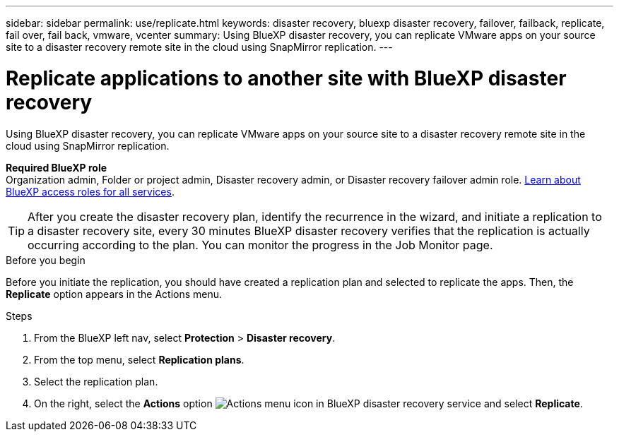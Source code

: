 ---
sidebar: sidebar
permalink: use/replicate.html
keywords: disaster recovery, bluexp disaster recovery, failover, failback, replicate, fail over, fail back, vmware, vcenter
summary: Using BlueXP disaster recovery, you can replicate VMware apps on your source site to a disaster recovery remote site in the cloud using SnapMirror replication.
---

= Replicate applications to another site with BlueXP disaster recovery
:hardbreaks:
:icons: font
:imagesdir: ../media/use/

[.lead]
Using BlueXP disaster recovery, you can replicate VMware apps on your source site to a disaster recovery remote site in the cloud using SnapMirror replication.

*Required BlueXP role*
Organization admin, Folder or project admin, Disaster recovery admin, or Disaster recovery failover admin role. https://docs.netapp.com/us-en/bluexp-setup-admin/reference-iam-predefined-roles.html[Learn about BlueXP access roles for all services^].

TIP: After you create the disaster recovery plan, identify the recurrence in the wizard, and initiate a replication to a disaster recovery site, every 30 minutes BlueXP disaster recovery verifies that the replication is actually occurring according to the plan. You can monitor the progress in the Job Monitor page. 

.Before you begin
Before you initiate the replication, you should have created a replication plan and selected to replicate the apps. Then, the *Replicate* option appears in the Actions menu. 


.Steps

. From the BlueXP left nav, select *Protection* > *Disaster recovery*.
. From the top menu, select *Replication plans*. 
. Select the replication plan.
. On the right, select the *Actions* option image:../use/icon-horizontal-dots.png[Actions menu icon in BlueXP disaster recovery service] and select *Replicate*. 

